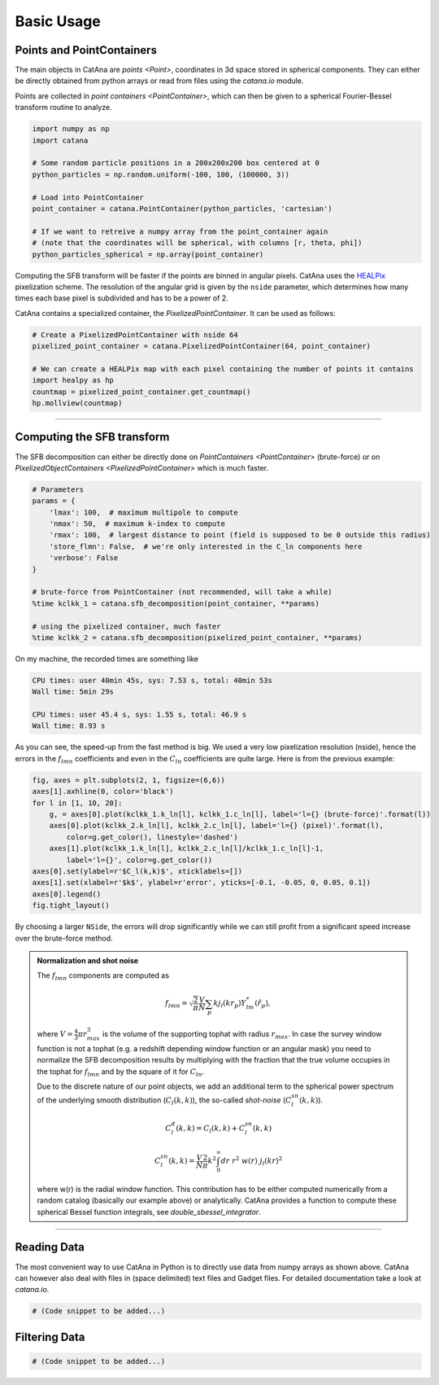 Basic Usage
===========

Points and PointContainers
--------------------------

The main objects in CatAna are `points <Point>`, coordinates in 3d space stored in spherical components.
They can either be directly obtained from python arrays or read from files using the `catana.io` module.

Points are collected in `point containers <PointContainer>`, which can then be given to a spherical Fourier-Bessel
transform routine to analyze.

.. code-block:: python

   import numpy as np
   import catana

   # Some random particle positions in a 200x200x200 box centered at 0
   python_particles = np.random.uniform(-100, 100, (100000, 3))

   # Load into PointContainer
   point_container = catana.PointContainer(python_particles, 'cartesian')

   # If we want to retreive a numpy array from the point_container again
   # (note that the coordinates will be spherical, with columns [r, theta, phi])
   python_particles_spherical = np.array(point_container)


Computing the SFB transform will be faster if the points are binned in angular pixels. CatAna uses the
`HEALPix <http://healpix.sourceforge.net/>`_ pixelization scheme. The resolution of the angular grid is given by
the ``nside`` parameter, which determines how many times each base pixel is subdivided and has to be a power of 2.

CatAna contains a specialized container, the `PixelizedPointContainer`. It can be used as follows:

.. code-block:: python

   # Create a PixelizedPointContainer with nside 64
   pixelized_point_container = catana.PixelizedPointContainer(64, point_container)

   # We can create a HEALPix map with each pixel containing the number of points it contains
   import healpy as hp
   countmap = pixelized_point_container.get_countmap()
   hp.mollview(countmap)

.. image:: figures/countmap.png


------------------------------------------------------------------------------------------------------------------------

Computing the SFB transform
---------------------------

The SFB decomposition can either be directly done on `PointContainers <PointContainer>` (brute-force) or on
`PixelizedObjectContainers <PixelizedPointContainer>` which is much faster.

.. code-block:: python

   # Parameters
   params = {
       'lmax': 100,  # maximum multipole to compute
       'nmax': 50,  # maximum k-index to compute
       'rmax': 100,  # largest distance to point (field is supposed to be 0 outside this radius)
       'store_flmn': False,  # we're only interested in the C_ln components here
       'verbose': False
   }

   # brute-force from PointContainer (not recommended, will take a while)
   %time kclkk_1 = catana.sfb_decomposition(point_container, **params)

   # using the pixelized container, much faster
   %time kclkk_2 = catana.sfb_decomposition(pixelized_point_container, **params)


On my machine, the recorded times are something like

.. code-block:: none

   CPU times: user 40min 45s, sys: 7.53 s, total: 40min 53s
   Wall time: 5min 29s

   CPU times: user 45.4 s, sys: 1.55 s, total: 46.9 s
   Wall time: 8.93 s

As you can see, the speed-up from the fast method is big. We used a very low pixelization resolution (nside),
hence the errors in the :math:`f_{lmn}` coefficients and even in the :math:`C_{ln}` coefficients are quite large. Here
is from the previous example:

.. code-block:: python

   fig, axes = plt.subplots(2, 1, figsize=(6,6))
   axes[1].axhline(0, color='black')
   for l in [1, 10, 20]:
       g, = axes[0].plot(kclkk_1.k_ln[l], kclkk_1.c_ln[l], label='l={} (brute-force)'.format(l))
       axes[0].plot(kclkk_2.k_ln[l], kclkk_2.c_ln[l], label='l={} (pixel)'.format(l),
           color=g.get_color(), linestyle='dashed')
       axes[1].plot(kclkk_1.k_ln[l], kclkk_2.c_ln[l]/kclkk_1.c_ln[l]-1,
           label='l={}', color=g.get_color())
   axes[0].set(ylabel=r'$C_l(k,k)$', xticklabels=[])
   axes[1].set(xlabel=r'$k$', ylabel=r'error', yticks=[-0.1, -0.05, 0, 0.05, 0.1])
   axes[0].legend()
   fig.tight_layout()

.. image:: figures/pixel_accuracy.png

By choosing a larger ``NSide``, the errors will drop significantly while we can still profit from a significant speed
increase over the brute-force method.

.. admonition:: Normalization and shot noise
   :class: note

   The :math:`f_{lmn}` components are computed as

   .. math::

      f_{lmn} = \sqrt{\frac{2}{\pi}} \frac{V}{N} \sum_p k j_l(k r_p) Y_{lm}^{*}(\hat{r}_p),

   where :math:`V=\frac{4}{3} \pi r_{max}^3` is the volume of the supporting tophat with radius :math:`r_{max}`.
   In case the survey window function is not a tophat (e.g. a redshift depending window function or an angular mask)
   you need to normalize the SFB decomposition results by multiplying with the fraction that the true volume occupies in
   the tophat for :math:`f_{lmn}` and by the square of it for :math:`C_{ln}`.

   Due to the discrete nature of our point objects, we add an additional term to the spherical power spectrum of the
   underlying smooth distribution (:math:`C_l(k,k)`), the so-called *shot-noise* (:math:`C_l^{sn}(k,k)`).

   .. math::

      C_l^d(k, k) = C_l(k, k) + C_l^{sn}(k,k)

      C_l^{sn}(k,k) = \frac{V}{N} \frac{2}{\pi} k^2 \int_0^\infty dr \; r^2 \; w(r) \; j_l(k r)^2

   where w(r) is the radial window function. This contribution has to be either computed numerically from a random
   catalog (basically our example above) or analytically. CatAna provides a function to compute these spherical Bessel
   function integrals, see `double_sbessel_integrator`.


------------------------------------------------------------------------------------------------------------------------

Reading Data
------------

The most convenient way to use CatAna in Python is to directly use data from numpy arrays as shown above.
CatAna can however also deal with files in (space delimited) text files and Gadget files. For detailed documentation
take a look at `catana.io`.

.. code-block:: python

   # (Code snippet to be added...)


Filtering Data
--------------

.. code-block:: python

   # (Code snippet to be added...)